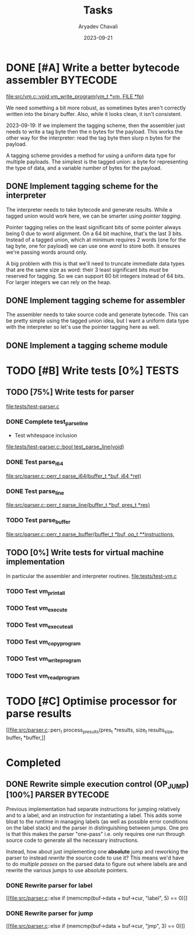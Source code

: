 #+title: Tasks
#+author: Aryadev Chavali
#+description: Tasks to do
#+date: 2023-09-21


* DONE [#A] Write a better bytecode assembler :BYTECODE:
[[file:src/vm.c::void vm_write_program(vm_t *vm, FILE *fp)]]

We need something a bit more robust, as sometimes bytes aren't
correctly written into the binary buffer.  Also, while it looks clean,
it isn't consistent.

2023-09-19: If we implement the tagging scheme, then the assembler
just needs to write a tag byte then the n bytes for the payload.  This
works the other way for the interpreter: read the tag byte then slurp
n bytes for the payload.

A tagging scheme provides a method for using a uniform data type for
multiple payloads.  The simplest is the tagged union: a byte for
representing the type of data, and a variable number of bytes for the
payload.
** DONE Implement tagging scheme for the interpreter
The interpreter needs to take bytecode and generate results.  While a
tagged union would work here, we can be smarter using /pointer
tagging/.

Pointer tagging relies on the least significant bits of some pointer
always being 0 due to word alignment.  On a 64 bit machine, that's the
last 3 bits.  Instead of a tagged union, which at minimum requires 2
words (one for the tag byte, one for payload) we can use one /word/ to
store both.  It ensures we're passing words around only.

A big problem with this is that we'll need to truncate immediate data
types that are the same size as word: their 3 least significant bits
/must/ be reserved for tagging.  So we can support 60 bit integers
instead of 64 bits.  For larger integers we can rely on the heap.
** DONE Implement tagging scheme for assembler
The assembler needs to take source code and generate bytecode.  This
can be pretty simple using the tagged union idea, but I want a uniform
data type with the interpreter so let's use the pointer tagging here
as well.
** DONE Implement a tagging scheme module
* TODO [#B] Write tests [0%] :TESTS:
** TODO [75%] Write tests for parser
[[file:tests/test-parser.c]]
*** DONE Complete test_parse_line
+ Test whitespace inclusion
[[file:tests/test-parser.c::bool test_parse_line(void)]]
*** DONE Test parse_i64
[[file:src/parser.c::perr_t parse_i64(buffer_t *buf, i64 *ret)]]
*** DONE Test parse_line
[[file:src/parser.c::perr_t parse_line(buffer_t *buf, pres_t *res)]]
*** TODO Test parse_buffer
[[file:src/parser.c::perr_t parse_buffer(buffer_t *buf, op_t **instructions,]]
** TODO [0%] Write tests for virtual machine implementation
In particular the assembler and interpreter routines.
[[file:tests/test-vm.c]]
*** TODO Test vm_print_all
*** TODO Test vm_execute
*** TODO Test vm_execute_all
*** TODO Test vm_copy_program
*** TODO Test vm_write_program
*** TODO Test vm_read_program
* TODO [#C] Optimise processor for parse results
[[file:src/parser.c::perr_t process_presults(pres_t *results, size_t
results_size, buffer_t *buffer,]]
* Completed
** DONE Rewrite simple execution control (OP_JUMP) [100%] :PARSER:BYTECODE:
Previous implementation had separate instructions for jumping
relatively and to a label, and an instruction for instantiating a
label.  This adds some bloat to the runtime in managing labels (as
well as possible error conditions on the label stack) and the parser
in distinguishing between jumps.  One pro is that this makes the
parser "one-pass" i.e. only requires one run through source code to
generate all the necessary instructions.

Instead, how about just implementing one *absolute* jump and reworking
the parser to instead /rewrite/ the source code to use it?  This means
we'd have to do /multiple passes/ on the parsed data to figure out
where labels are and rewrite the various jumps to use absolute
pointers.
*** DONE Rewrite parser for label
[[file:src/parser.c::else if (memcmp(buf->data + buf->cur, "label", 5)
== 0)]]
*** DONE Rewrite parser for jump
[[file:src/parser.c::else if (memcmp(buf->data + buf->cur, "jmp", 3)
== 0)]]
